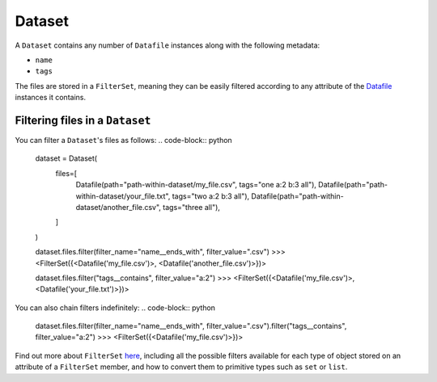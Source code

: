.. _dataset:

=======
Dataset
=======

A ``Dataset`` contains any number of ``Datafile`` instances along with the following metadata:

- ``name``
- ``tags``

The files are stored in a ``FilterSet``, meaning they can be easily filtered according to any attribute of the
`Datafile <datafile.rst>`_ instances it contains.


--------------------------------
Filtering files in a ``Dataset``
--------------------------------
You can filter a ``Dataset``'s files as follows:
.. code-block:: python
    dataset = Dataset(
        files=[
            Datafile(path="path-within-dataset/my_file.csv", tags="one a:2 b:3 all"),
            Datafile(path="path-within-dataset/your_file.txt", tags="two a:2 b:3 all"),
            Datafile(path="path-within-dataset/another_file.csv", tags="three all"),
        ]
    )

    dataset.files.filter(filter_name="name__ends_with", filter_value=".csv")
    >>> <FilterSet({<Datafile('my_file.csv')>, <Datafile('another_file.csv')>})>

    dataset.files.filter("tags__contains", filter_value="a:2")
    >>> <FilterSet({<Datafile('my_file.csv')>, <Datafile('your_file.txt')>})>

You can also chain filters indefinitely:
.. code-block:: python
    dataset.files.filter(filter_name="name__ends_with", filter_value=".csv").filter("tags__contains", filter_value="a:2")
    >>> <FilterSet({<Datafile('my_file.csv')>})>

Find out more about ``FilterSet`` `here <filter_containers.rst>`_, including all the possible filters available for each type of object stored on
an attribute of a ``FilterSet`` member, and how to convert them to primitive types such as ``set`` or ``list``.
